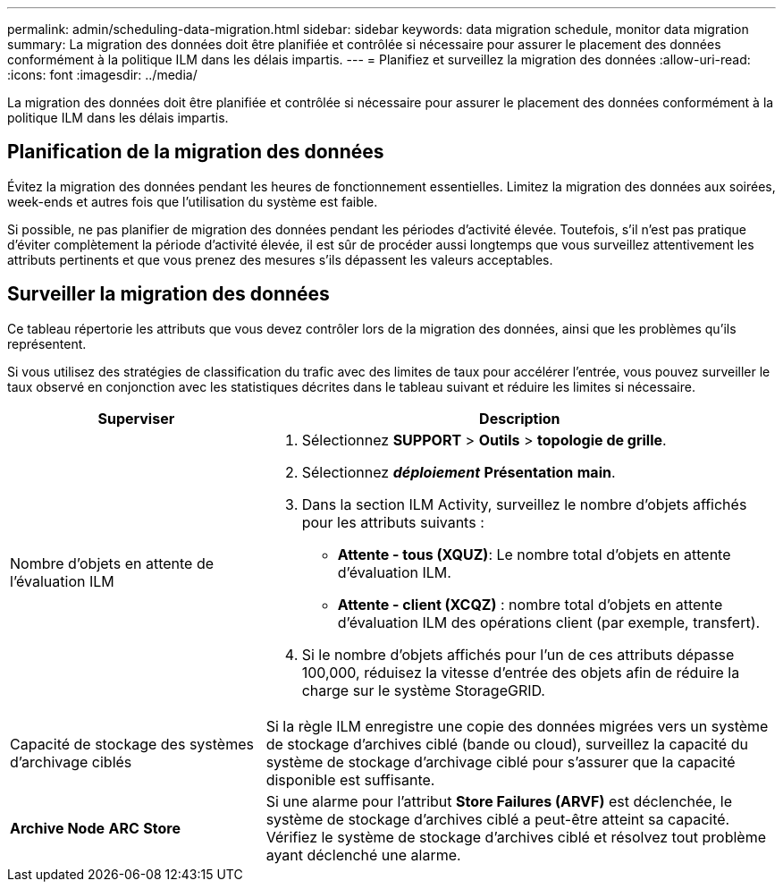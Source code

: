 ---
permalink: admin/scheduling-data-migration.html 
sidebar: sidebar 
keywords: data migration schedule, monitor data migration 
summary: La migration des données doit être planifiée et contrôlée si nécessaire pour assurer le placement des données conformément à la politique ILM dans les délais impartis. 
---
= Planifiez et surveillez la migration des données
:allow-uri-read: 
:icons: font
:imagesdir: ../media/


[role="lead"]
La migration des données doit être planifiée et contrôlée si nécessaire pour assurer le placement des données conformément à la politique ILM dans les délais impartis.



== Planification de la migration des données

Évitez la migration des données pendant les heures de fonctionnement essentielles. Limitez la migration des données aux soirées, week-ends et autres fois que l'utilisation du système est faible.

Si possible, ne pas planifier de migration des données pendant les périodes d'activité élevée. Toutefois, s'il n'est pas pratique d'éviter complètement la période d'activité élevée, il est sûr de procéder aussi longtemps que vous surveillez attentivement les attributs pertinents et que vous prenez des mesures s'ils dépassent les valeurs acceptables.



== Surveiller la migration des données

Ce tableau répertorie les attributs que vous devez contrôler lors de la migration des données, ainsi que les problèmes qu'ils représentent.

Si vous utilisez des stratégies de classification du trafic avec des limites de taux pour accélérer l'entrée, vous pouvez surveiller le taux observé en conjonction avec les statistiques décrites dans le tableau suivant et réduire les limites si nécessaire.

[cols="1a,2a"]
|===
| Superviser | Description 


 a| 
Nombre d'objets en attente de l'évaluation ILM
 a| 
. Sélectionnez *SUPPORT* > *Outils* > *topologie de grille*.
. Sélectionnez *_déploiement_* *Présentation* *main*.
. Dans la section ILM Activity, surveillez le nombre d'objets affichés pour les attributs suivants :
+
** *Attente - tous (XQUZ)*: Le nombre total d'objets en attente d'évaluation ILM.
** *Attente - client (XCQZ)* : nombre total d'objets en attente d'évaluation ILM des opérations client (par exemple, transfert).


. Si le nombre d'objets affichés pour l'un de ces attributs dépasse 100,000, réduisez la vitesse d'entrée des objets afin de réduire la charge sur le système StorageGRID.




 a| 
Capacité de stockage des systèmes d'archivage ciblés
 a| 
Si la règle ILM enregistre une copie des données migrées vers un système de stockage d'archives ciblé (bande ou cloud), surveillez la capacité du système de stockage d'archivage ciblé pour s'assurer que la capacité disponible est suffisante.



 a| 
*Archive Node* *ARC* *Store*
 a| 
Si une alarme pour l'attribut *Store Failures (ARVF)* est déclenchée, le système de stockage d'archives ciblé a peut-être atteint sa capacité. Vérifiez le système de stockage d'archives ciblé et résolvez tout problème ayant déclenché une alarme.

|===